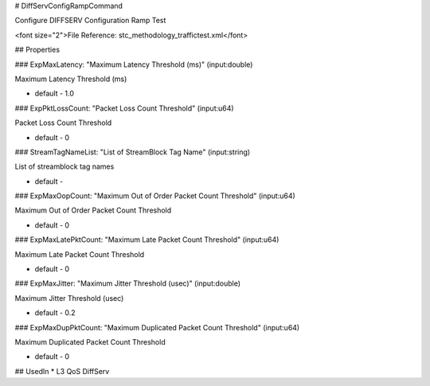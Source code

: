 # DiffServConfigRampCommand

Configure DIFFSERV Configuration Ramp Test

<font size="2">File Reference: stc_methodology_traffictest.xml</font>

## Properties

### ExpMaxLatency: "Maximum Latency Threshold (ms)" (input:double)

Maximum Latency Threshold (ms)

* default - 1.0
### ExpPktLossCount: "Packet Loss Count Threshold" (input:u64)

Packet Loss Count Threshold

* default - 0
### StreamTagNameList: "List of StreamBlock Tag Name" (input:string)

List of streamblock tag names

* default - 
### ExpMaxOopCount: "Maximum Out of Order Packet Count Threshold" (input:u64)

Maximum Out of Order Packet Count Threshold

* default - 0
### ExpMaxLatePktCount: "Maximum Late Packet Count Threshold" (input:u64)

Maximum Late Packet Count Threshold

* default - 0
### ExpMaxJitter: "Maximum Jitter Threshold (usec)" (input:double)

Maximum Jitter Threshold (usec)

* default - 0.2
### ExpMaxDupPktCount: "Maximum Duplicated Packet Count Threshold" (input:u64)

Maximum Duplicated Packet Count Threshold

* default - 0
## UsedIn
* L3 QoS DiffServ

